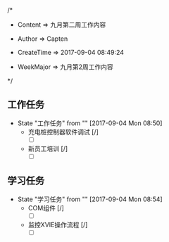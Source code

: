
/*

 * Content      => 九月第二周工作内容
   
 * Author       => Capten

 * CreateTime   => 2017-09-04 08:49:24
   
 * WeekMajor    => 九月第2周工作内容
   
 */

** 工作任务 
   - State "工作任务"   from ""           [2017-09-04 Mon 08:50]
     - 充电桩控制器软件调试 [/]
       - [ ]
     - 新员工培训 [/]
       - [ ]
** 学习任务 
   - State "学习任务"   from ""           [2017-09-04 Mon 08:54]
      - COM组件 [/]
        - [ ]
      - 监控XVIE操作流程 [/]
        - [ ]
